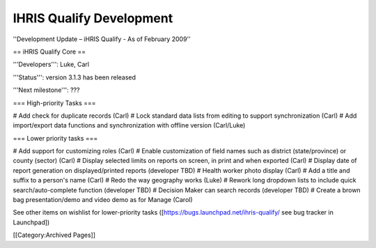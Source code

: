 IHRIS Qualify Development
=========================

''Development Update – iHRIS Qualify - As of February 2009''


== iHRIS Qualify Core ==

'''Developers''': Luke, Carl

'''Status''': version 3.1.3 has been released

'''Next milestone''': ???

=== High-priority Tasks ===

# Add check for duplicate records (Carl)
# Lock standard data lists from editing to support synchronization (Carl)
# Add import/export data functions and synchronization with offline version (Carl/Luke)


=== Lower priority tasks ===

# Add support for customizing roles (Carl)
# Enable customization of field names such as district (state/province) or county (sector) (Carl)
# Display selected limits on reports on screen, in print and when exported (Carl)
# Display date of report generation on displayed/printed reports (developer TBD)
# Health worker photo display (Carl)
# Add a title and suffix to a person's name (Carl)
# Redo the way geography works (Luke)
# Rework long dropdown lists to include quick search/auto-complete function (developer TBD)
# Decision Maker can search records (developer TBD)
# Create a brown bag presentation/demo and video demo as for Manage (Carol)

See other items on wishlist for lower-priority tasks ([https://bugs.launchpad.net/ihris-qualify/ see bug tracker in Launchpad])

[[Category:Archived Pages]]

